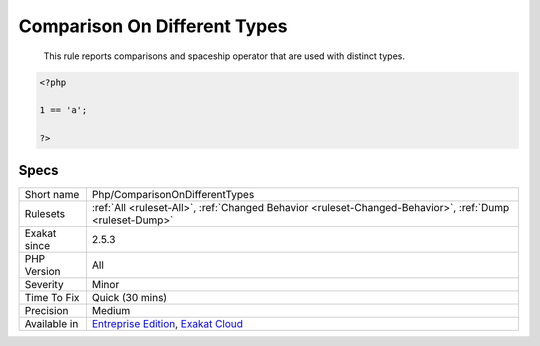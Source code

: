 .. _php-comparisonondifferenttypes:

.. _comparison-on-different-types:

Comparison On Different Types
+++++++++++++++++++++++++++++

  This rule reports comparisons and spaceship operator that are used with distinct types.

.. code-block:: php
   
   <?php
   
   1 == 'a';
   
   ?>

Specs
_____

+--------------+-------------------------------------------------------------------------------------------------------------------------+
| Short name   | Php/ComparisonOnDifferentTypes                                                                                          |
+--------------+-------------------------------------------------------------------------------------------------------------------------+
| Rulesets     | :ref:`All <ruleset-All>`, :ref:`Changed Behavior <ruleset-Changed-Behavior>`, :ref:`Dump <ruleset-Dump>`                |
+--------------+-------------------------------------------------------------------------------------------------------------------------+
| Exakat since | 2.5.3                                                                                                                   |
+--------------+-------------------------------------------------------------------------------------------------------------------------+
| PHP Version  | All                                                                                                                     |
+--------------+-------------------------------------------------------------------------------------------------------------------------+
| Severity     | Minor                                                                                                                   |
+--------------+-------------------------------------------------------------------------------------------------------------------------+
| Time To Fix  | Quick (30 mins)                                                                                                         |
+--------------+-------------------------------------------------------------------------------------------------------------------------+
| Precision    | Medium                                                                                                                  |
+--------------+-------------------------------------------------------------------------------------------------------------------------+
| Available in | `Entreprise Edition <https://www.exakat.io/entreprise-edition>`_, `Exakat Cloud <https://www.exakat.io/exakat-cloud/>`_ |
+--------------+-------------------------------------------------------------------------------------------------------------------------+


